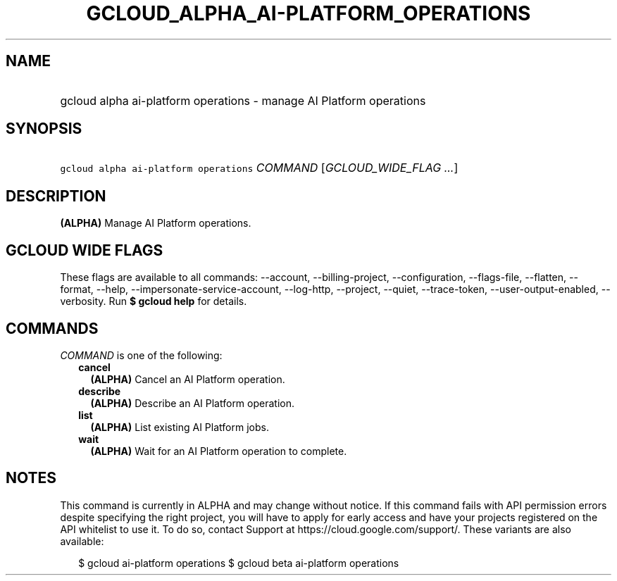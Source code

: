 
.TH "GCLOUD_ALPHA_AI\-PLATFORM_OPERATIONS" 1



.SH "NAME"
.HP
gcloud alpha ai\-platform operations \- manage AI Platform operations



.SH "SYNOPSIS"
.HP
\f5gcloud alpha ai\-platform operations\fR \fICOMMAND\fR [\fIGCLOUD_WIDE_FLAG\ ...\fR]



.SH "DESCRIPTION"

\fB(ALPHA)\fR Manage AI Platform operations.



.SH "GCLOUD WIDE FLAGS"

These flags are available to all commands: \-\-account, \-\-billing\-project,
\-\-configuration, \-\-flags\-file, \-\-flatten, \-\-format, \-\-help,
\-\-impersonate\-service\-account, \-\-log\-http, \-\-project, \-\-quiet,
\-\-trace\-token, \-\-user\-output\-enabled, \-\-verbosity. Run \fB$ gcloud
help\fR for details.



.SH "COMMANDS"

\f5\fICOMMAND\fR\fR is one of the following:

.RS 2m
.TP 2m
\fBcancel\fR
\fB(ALPHA)\fR Cancel an AI Platform operation.

.TP 2m
\fBdescribe\fR
\fB(ALPHA)\fR Describe an AI Platform operation.

.TP 2m
\fBlist\fR
\fB(ALPHA)\fR List existing AI Platform jobs.

.TP 2m
\fBwait\fR
\fB(ALPHA)\fR Wait for an AI Platform operation to complete.


.RE
.sp

.SH "NOTES"

This command is currently in ALPHA and may change without notice. If this
command fails with API permission errors despite specifying the right project,
you will have to apply for early access and have your projects registered on the
API whitelist to use it. To do so, contact Support at
https://cloud.google.com/support/. These variants are also available:

.RS 2m
$ gcloud ai\-platform operations
$ gcloud beta ai\-platform operations
.RE


